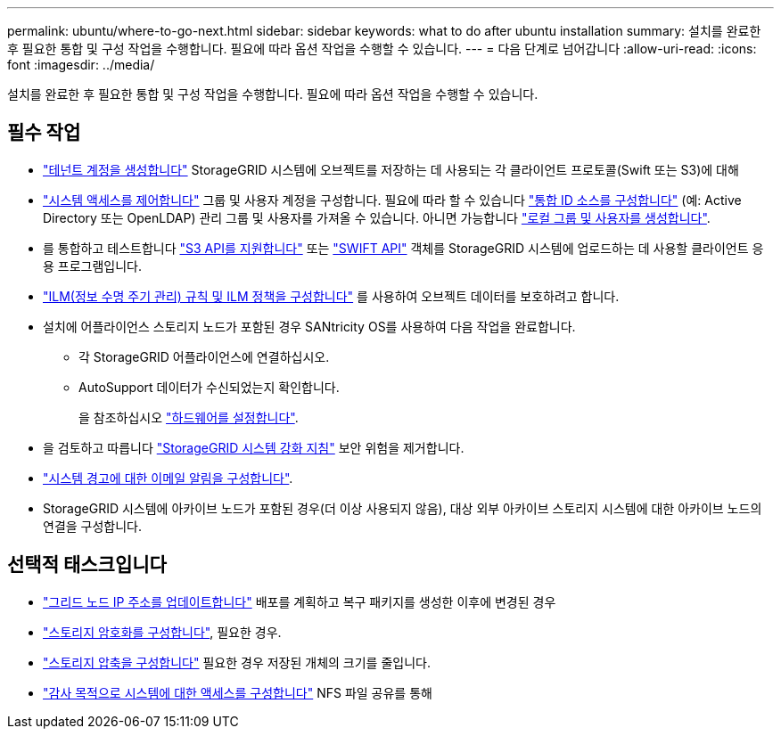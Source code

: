 ---
permalink: ubuntu/where-to-go-next.html 
sidebar: sidebar 
keywords: what to do after ubuntu installation 
summary: 설치를 완료한 후 필요한 통합 및 구성 작업을 수행합니다. 필요에 따라 옵션 작업을 수행할 수 있습니다. 
---
= 다음 단계로 넘어갑니다
:allow-uri-read: 
:icons: font
:imagesdir: ../media/


[role="lead"]
설치를 완료한 후 필요한 통합 및 구성 작업을 수행합니다. 필요에 따라 옵션 작업을 수행할 수 있습니다.



== 필수 작업

* link:../admin/managing-tenants.html["테넌트 계정을 생성합니다"] StorageGRID 시스템에 오브젝트를 저장하는 데 사용되는 각 클라이언트 프로토콜(Swift 또는 S3)에 대해
* link:../admin/controlling-storagegrid-access.html["시스템 액세스를 제어합니다"] 그룹 및 사용자 계정을 구성합니다. 필요에 따라 할 수 있습니다 link:../admin/using-identity-federation.html["통합 ID 소스를 구성합니다"] (예: Active Directory 또는 OpenLDAP) 관리 그룹 및 사용자를 가져올 수 있습니다. 아니면 가능합니다 link:../admin/managing-users.html#create-a-local-user["로컬 그룹 및 사용자를 생성합니다"].
* 를 통합하고 테스트합니다 link:../s3/configuring-tenant-accounts-and-connections.html["S3 API를 지원합니다"] 또는 link:../swift/configuring-tenant-accounts-and-connections.html["SWIFT API"] 객체를 StorageGRID 시스템에 업로드하는 데 사용할 클라이언트 응용 프로그램입니다.
* link:../ilm/index.html["ILM(정보 수명 주기 관리) 규칙 및 ILM 정책을 구성합니다"] 를 사용하여 오브젝트 데이터를 보호하려고 합니다.
* 설치에 어플라이언스 스토리지 노드가 포함된 경우 SANtricity OS를 사용하여 다음 작업을 완료합니다.
+
** 각 StorageGRID 어플라이언스에 연결하십시오.
** AutoSupport 데이터가 수신되었는지 확인합니다.
+
을 참조하십시오 link:../installconfig/configuring-hardware.html["하드웨어를 설정합니다"].



* 을 검토하고 따릅니다 link:../harden/index.html["StorageGRID 시스템 강화 지침"] 보안 위험을 제거합니다.
* link:../monitor/email-alert-notifications.html["시스템 경고에 대한 이메일 알림을 구성합니다"].
* StorageGRID 시스템에 아카이브 노드가 포함된 경우(더 이상 사용되지 않음), 대상 외부 아카이브 스토리지 시스템에 대한 아카이브 노드의 연결을 구성합니다.




== 선택적 태스크입니다

* link:../maintain/changing-ip-addresses-and-mtu-values-for-all-nodes-in-grid.html["그리드 노드 IP 주소를 업데이트합니다"] 배포를 계획하고 복구 패키지를 생성한 이후에 변경된 경우
* link:../admin/changing-network-options-object-encryption.html["스토리지 암호화를 구성합니다"], 필요한 경우.
* link:../admin/configuring-stored-object-compression.html["스토리지 압축을 구성합니다"] 필요한 경우 저장된 개체의 크기를 줄입니다.
* link:../admin/configuring-audit-client-access.html["감사 목적으로 시스템에 대한 액세스를 구성합니다"] NFS 파일 공유를 통해

